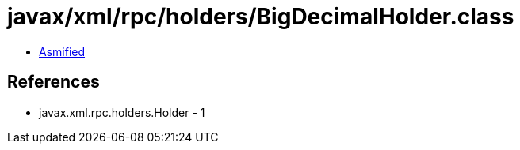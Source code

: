 = javax/xml/rpc/holders/BigDecimalHolder.class

 - link:BigDecimalHolder-asmified.java[Asmified]

== References

 - javax.xml.rpc.holders.Holder - 1

